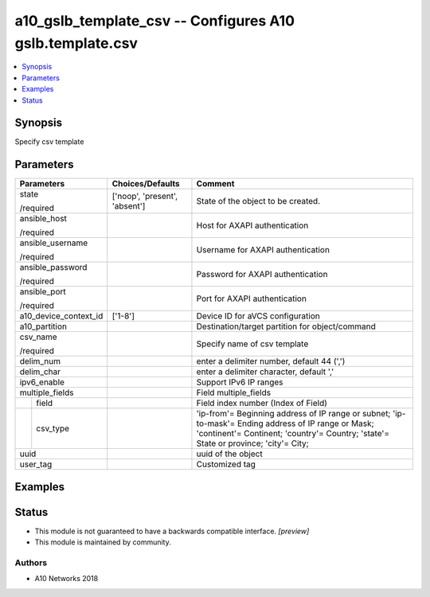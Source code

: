 .. _a10_gslb_template_csv_module:


a10_gslb_template_csv -- Configures A10 gslb.template.csv
=========================================================

.. contents::
   :local:
   :depth: 1


Synopsis
--------

Specify csv template






Parameters
----------

+-----------------------+-------------------------------+---------------------------------------------------------------------------------------------------------------------------------------------------------------------------------------------+
| Parameters            | Choices/Defaults              | Comment                                                                                                                                                                                     |
|                       |                               |                                                                                                                                                                                             |
|                       |                               |                                                                                                                                                                                             |
+=======================+===============================+=============================================================================================================================================================================================+
| state                 | ['noop', 'present', 'absent'] | State of the object to be created.                                                                                                                                                          |
|                       |                               |                                                                                                                                                                                             |
| /required             |                               |                                                                                                                                                                                             |
+-----------------------+-------------------------------+---------------------------------------------------------------------------------------------------------------------------------------------------------------------------------------------+
| ansible_host          |                               | Host for AXAPI authentication                                                                                                                                                               |
|                       |                               |                                                                                                                                                                                             |
| /required             |                               |                                                                                                                                                                                             |
+-----------------------+-------------------------------+---------------------------------------------------------------------------------------------------------------------------------------------------------------------------------------------+
| ansible_username      |                               | Username for AXAPI authentication                                                                                                                                                           |
|                       |                               |                                                                                                                                                                                             |
| /required             |                               |                                                                                                                                                                                             |
+-----------------------+-------------------------------+---------------------------------------------------------------------------------------------------------------------------------------------------------------------------------------------+
| ansible_password      |                               | Password for AXAPI authentication                                                                                                                                                           |
|                       |                               |                                                                                                                                                                                             |
| /required             |                               |                                                                                                                                                                                             |
+-----------------------+-------------------------------+---------------------------------------------------------------------------------------------------------------------------------------------------------------------------------------------+
| ansible_port          |                               | Port for AXAPI authentication                                                                                                                                                               |
|                       |                               |                                                                                                                                                                                             |
| /required             |                               |                                                                                                                                                                                             |
+-----------------------+-------------------------------+---------------------------------------------------------------------------------------------------------------------------------------------------------------------------------------------+
| a10_device_context_id | ['1-8']                       | Device ID for aVCS configuration                                                                                                                                                            |
|                       |                               |                                                                                                                                                                                             |
|                       |                               |                                                                                                                                                                                             |
+-----------------------+-------------------------------+---------------------------------------------------------------------------------------------------------------------------------------------------------------------------------------------+
| a10_partition         |                               | Destination/target partition for object/command                                                                                                                                             |
|                       |                               |                                                                                                                                                                                             |
|                       |                               |                                                                                                                                                                                             |
+-----------------------+-------------------------------+---------------------------------------------------------------------------------------------------------------------------------------------------------------------------------------------+
| csv_name              |                               | Specify name of csv template                                                                                                                                                                |
|                       |                               |                                                                                                                                                                                             |
| /required             |                               |                                                                                                                                                                                             |
+-----------------------+-------------------------------+---------------------------------------------------------------------------------------------------------------------------------------------------------------------------------------------+
| delim_num             |                               | enter a delimiter number, default 44 (',')                                                                                                                                                  |
|                       |                               |                                                                                                                                                                                             |
|                       |                               |                                                                                                                                                                                             |
+-----------------------+-------------------------------+---------------------------------------------------------------------------------------------------------------------------------------------------------------------------------------------+
| delim_char            |                               | enter a delimiter character, default ','                                                                                                                                                    |
|                       |                               |                                                                                                                                                                                             |
|                       |                               |                                                                                                                                                                                             |
+-----------------------+-------------------------------+---------------------------------------------------------------------------------------------------------------------------------------------------------------------------------------------+
| ipv6_enable           |                               | Support IPv6 IP ranges                                                                                                                                                                      |
|                       |                               |                                                                                                                                                                                             |
|                       |                               |                                                                                                                                                                                             |
+-----------------------+-------------------------------+---------------------------------------------------------------------------------------------------------------------------------------------------------------------------------------------+
| multiple_fields       |                               | Field multiple_fields                                                                                                                                                                       |
|                       |                               |                                                                                                                                                                                             |
|                       |                               |                                                                                                                                                                                             |
+---+-------------------+-------------------------------+---------------------------------------------------------------------------------------------------------------------------------------------------------------------------------------------+
|   | field             |                               | Field index number (Index of Field)                                                                                                                                                         |
|   |                   |                               |                                                                                                                                                                                             |
|   |                   |                               |                                                                                                                                                                                             |
+---+-------------------+-------------------------------+---------------------------------------------------------------------------------------------------------------------------------------------------------------------------------------------+
|   | csv_type          |                               | 'ip-from'= Beginning address of IP range or subnet; 'ip-to-mask'= Ending address of IP range or Mask; 'continent'= Continent; 'country'= Country; 'state'= State or province; 'city'= City; |
|   |                   |                               |                                                                                                                                                                                             |
|   |                   |                               |                                                                                                                                                                                             |
+---+-------------------+-------------------------------+---------------------------------------------------------------------------------------------------------------------------------------------------------------------------------------------+
| uuid                  |                               | uuid of the object                                                                                                                                                                          |
|                       |                               |                                                                                                                                                                                             |
|                       |                               |                                                                                                                                                                                             |
+-----------------------+-------------------------------+---------------------------------------------------------------------------------------------------------------------------------------------------------------------------------------------+
| user_tag              |                               | Customized tag                                                                                                                                                                              |
|                       |                               |                                                                                                                                                                                             |
|                       |                               |                                                                                                                                                                                             |
+-----------------------+-------------------------------+---------------------------------------------------------------------------------------------------------------------------------------------------------------------------------------------+







Examples
--------

.. code-block:: yaml+jinja

    





Status
------




- This module is not guaranteed to have a backwards compatible interface. *[preview]*


- This module is maintained by community.



Authors
~~~~~~~

- A10 Networks 2018

